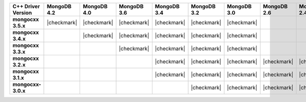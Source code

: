 .. list-table::
   :header-rows: 1
   :stub-columns: 1
   :class: compatibility-large

   * - C++ Driver Version
     - MongoDB 4.2
     - MongoDB 4.0
     - MongoDB 3.6
     - MongoDB 3.4
     - MongoDB 3.2
     - MongoDB 3.0
     - MongoDB 2.6
     - MongoDB 2.4

   * - mongocxx 3.5.x
     - |checkmark|
     - |checkmark|
     - |checkmark|
     - |checkmark|
     - |checkmark|
     - |checkmark|
     -
     -

   * - mongocxx 3.4.x
     -
     - |checkmark|
     - |checkmark|
     - |checkmark|
     - |checkmark|
     - |checkmark|
     -
     -

   * - mongocxx 3.3.x
     -
     -
     - |checkmark|
     - |checkmark|
     - |checkmark|
     - |checkmark|
     -
     -

   * - mongocxx 3.2.x
     -
     -
     -
     - |checkmark|
     - |checkmark|
     - |checkmark|
     - |checkmark|
     - |checkmark|

   * - mongocxx 3.1.x
     -
     -
     -
     - |checkmark|
     - |checkmark|
     - |checkmark|
     - |checkmark|
     - |checkmark|

   * - mongocxx-3.0.x
     -
     -
     -
     -
     - |checkmark|
     - |checkmark|
     - |checkmark|
     - |checkmark|
